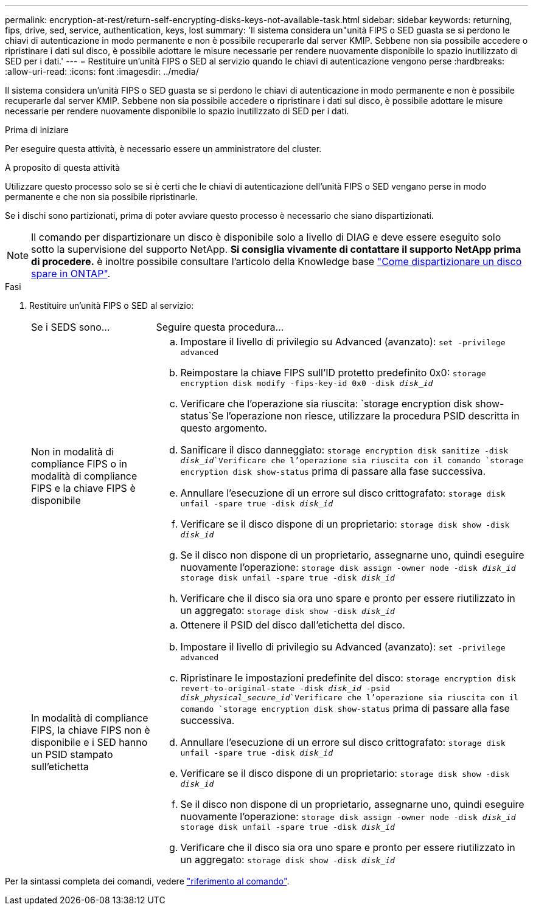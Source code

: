 ---
permalink: encryption-at-rest/return-self-encrypting-disks-keys-not-available-task.html 
sidebar: sidebar 
keywords: returning, fips, drive, sed, service, authentication, keys, lost 
summary: 'Il sistema considera un"unità FIPS o SED guasta se si perdono le chiavi di autenticazione in modo permanente e non è possibile recuperarle dal server KMIP. Sebbene non sia possibile accedere o ripristinare i dati sul disco, è possibile adottare le misure necessarie per rendere nuovamente disponibile lo spazio inutilizzato di SED per i dati.' 
---
= Restituire un'unità FIPS o SED al servizio quando le chiavi di autenticazione vengono perse
:hardbreaks:
:allow-uri-read: 
:icons: font
:imagesdir: ../media/


[role="lead"]
Il sistema considera un'unità FIPS o SED guasta se si perdono le chiavi di autenticazione in modo permanente e non è possibile recuperarle dal server KMIP. Sebbene non sia possibile accedere o ripristinare i dati sul disco, è possibile adottare le misure necessarie per rendere nuovamente disponibile lo spazio inutilizzato di SED per i dati.

.Prima di iniziare
Per eseguire questa attività, è necessario essere un amministratore del cluster.

.A proposito di questa attività
Utilizzare questo processo solo se si è certi che le chiavi di autenticazione dell'unità FIPS o SED vengano perse in modo permanente e che non sia possibile ripristinarle.

Se i dischi sono partizionati, prima di poter avviare questo processo è necessario che siano dispartizionati.


NOTE: Il comando per dispartizionare un disco è disponibile solo a livello di DIAG e deve essere eseguito solo sotto la supervisione del supporto NetApp. **Si consiglia vivamente di contattare il supporto NetApp prima di procedere.** è inoltre possibile consultare l'articolo della Knowledge base link:https://kb.netapp.com/Advice_and_Troubleshooting/Data_Storage_Systems/FAS_Systems/How_to_unpartition_a_spare_drive_in_ONTAP["Come dispartizionare un disco spare in ONTAP"^].

.Fasi
. Restituire un'unità FIPS o SED al servizio:
+
[cols="25,75"]
|===


| Se i SEDS sono... | Seguire questa procedura... 


 a| 
Non in modalità di compliance FIPS o in modalità di compliance FIPS e la chiave FIPS è disponibile
 a| 
.. Impostare il livello di privilegio su Advanced (avanzato):
`set -privilege advanced`
.. Reimpostare la chiave FIPS sull'ID protetto predefinito 0x0:
`storage encryption disk modify -fips-key-id 0x0 -disk _disk_id_`
.. Verificare che l'operazione sia riuscita:
`storage encryption disk show-status`Se l'operazione non riesce, utilizzare la procedura PSID descritta in questo argomento.
.. Sanificare il disco danneggiato:
`storage encryption disk sanitize -disk _disk_id_`Verificare che l'operazione sia riuscita con il comando `storage encryption disk show-status` prima di passare alla fase successiva.
.. Annullare l'esecuzione di un errore sul disco crittografato:
`storage disk unfail -spare true -disk _disk_id_`
.. Verificare se il disco dispone di un proprietario:
`storage disk show -disk _disk_id_`
.. Se il disco non dispone di un proprietario, assegnarne uno, quindi eseguire nuovamente l'operazione:
`storage disk assign -owner node -disk _disk_id_`
`storage disk unfail -spare true -disk _disk_id_`
.. Verificare che il disco sia ora uno spare e pronto per essere riutilizzato in un aggregato:
`storage disk show -disk _disk_id_`




 a| 
In modalità di compliance FIPS, la chiave FIPS non è disponibile e i SED hanno un PSID stampato sull'etichetta
 a| 
.. Ottenere il PSID del disco dall'etichetta del disco.
.. Impostare il livello di privilegio su Advanced (avanzato):
`set -privilege advanced`
.. Ripristinare le impostazioni predefinite del disco:
`storage encryption disk revert-to-original-state -disk _disk_id_ -psid _disk_physical_secure_id_`Verificare che l'operazione sia riuscita con il comando `storage encryption disk show-status` prima di passare alla fase successiva.
.. Annullare l'esecuzione di un errore sul disco crittografato:
`storage disk unfail -spare true -disk _disk_id_`
.. Verificare se il disco dispone di un proprietario:
`storage disk show -disk _disk_id_`
.. Se il disco non dispone di un proprietario, assegnarne uno, quindi eseguire nuovamente l'operazione:
`storage disk assign -owner node -disk _disk_id_`
`storage disk unfail -spare true -disk _disk_id_`
.. Verificare che il disco sia ora uno spare e pronto per essere riutilizzato in un aggregato:
`storage disk show -disk _disk_id_`


|===


Per la sintassi completa dei comandi, vedere link:https://docs.netapp.com/us-en/ontap-cli-9131/storage-disk-assign.html["riferimento al comando"^].
